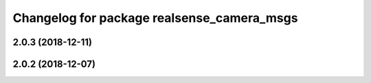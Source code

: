 ^^^^^^^^^^^^^^^^^^^^^^^^^^^^^^^^^^^^^^^^^^^
Changelog for package realsense_camera_msgs
^^^^^^^^^^^^^^^^^^^^^^^^^^^^^^^^^^^^^^^^^^^

2.0.3 (2018-12-11)
------------------

2.0.2 (2018-12-07)
------------------
